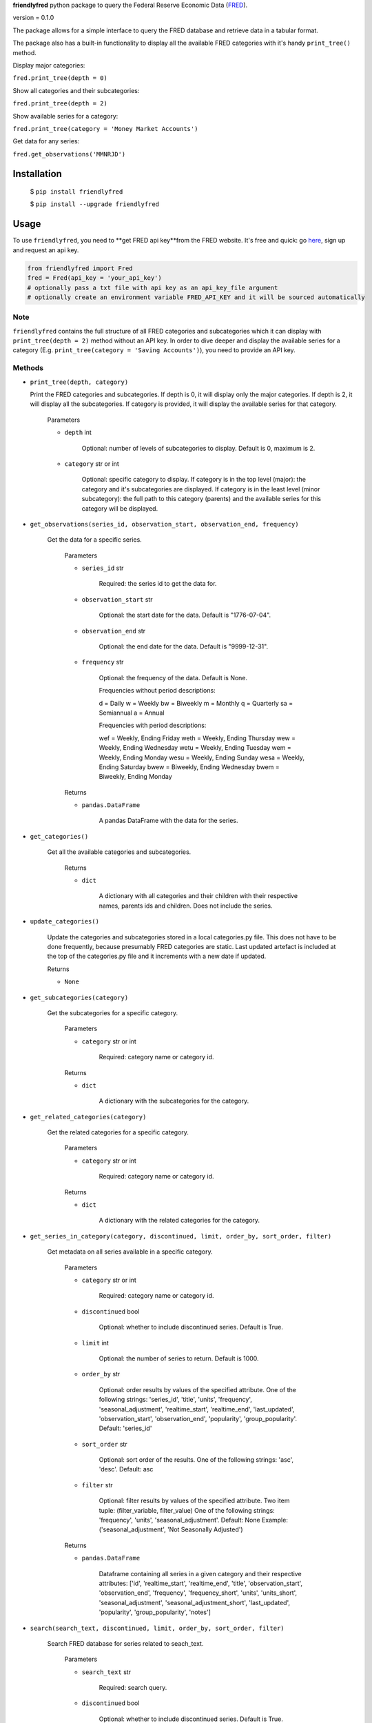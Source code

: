 **friendlyfred** python package to query the Federal Reserve Economic Data (`FRED <https://fred.stlouisfed.org/docs/api/fred/>`_).

version = 0.1.0

The package allows for a simple interface to query the FRED database and retrieve data in a tabular format. 

The package also has a built-in functionality to display all the available FRED categories with it's handy ``print_tree()`` method.

Display major categories:

``fred.print_tree(depth = 0)``

.. image:: img/tree_depth_0.png
    :width: 500
    :height: 347

Show all categories and their subcategories:

``fred.print_tree(depth = 2)``

.. image:: img/tree_depth_2.png
    :width: 500
    :height: 419

Show available series for a category:

``fred.print_tree(category = 'Money Market Accounts')``

.. image:: img/tree_series.png

Get data for any series:

``fred.get_observations('MMNRJD')``

.. image:: img/observations.png
    :align: center


******************
Installation
******************

  $ ``pip install friendlyfred``

  $ ``pip install --upgrade friendlyfred``


******************
Usage
******************

To use ``friendlyfred``, you need to **get FRED api key**from the FRED website. It's free and quick: go `here <https://research.stlouisfed.org/docs/api/api_key.html>`_, sign up and request an api key.


.. code-block:: python

  from friendlyfred import Fred
  fred = Fred(api_key = 'your_api_key')
  # optionally pass a txt file with api key as an api_key_file argument
  # optionally create an environment variable FRED_API_KEY and it will be sourced automatically


Note 
===========================
``friendlyfred`` contains the full structure of all FRED categories and subcategories which it can display with ``print_tree(depth = 2)`` method without an API key. In order to dive deeper and display the available series for a category (E.g. ``print_tree(category = 'Saving Accounts')``), you need to provide an API key.

Methods
===========================
* ``print_tree(depth, category)``

  Print the FRED categories and subcategories. If depth is 0, it will display only the major categories. If depth is 2, it will display all the subcategories. If category is provided, it will display the available series for that category.

    Parameters

    - ``depth`` int

        Optional: number of levels of subcategories to display. Default is 0, maximum is 2.

    - ``category`` str or int

        Optional: specific category to display. If category is in the top level (major): the category and it's subcategories are displayed. If category is in the least level (minor subcategory): the full path to this category (parents) and the available series for this category will be displayed.

* ``get_observations(series_id, observation_start, observation_end, frequency)``
    
    Get the data for a specific series.
    
        Parameters
    
        - ``series_id`` str
    
            Required: the series id to get the data for.
    
        - ``observation_start`` str
    
            Optional: the start date for the data. Default is "1776-07-04".
    
        - ``observation_end`` str
    
            Optional: the end date for the data. Default is "9999-12-31".
    
        - ``frequency`` str

            Optional: the frequency of the data. Default is None.

            Frequencies without period descriptions:

            d = Daily
            w = Weekly
            bw = Biweekly
            m = Monthly
            q = Quarterly
            sa = Semiannual
            a = Annual

            Frequencies with period descriptions:

            wef = Weekly, Ending Friday
            weth = Weekly, Ending Thursday
            wew = Weekly, Ending Wednesday
            wetu = Weekly, Ending Tuesday
            wem = Weekly, Ending Monday
            wesu = Weekly, Ending Sunday
            wesa = Weekly, Ending Saturday
            bwew = Biweekly, Ending Wednesday
            bwem = Biweekly, Ending Monday
    
        Returns
    
        - ``pandas.DataFrame``
    
            A pandas DataFrame with the data for the series.

* ``get_categories()``

    Get all the available categories and subcategories.

        Returns

        - ``dict``

            A dictionary with all categories and their children with their respective names, parents ids and children. Does not include the series.

* ``update_categories()``
        
        Update the categories and subcategories stored in a local categories.py file. This does not have to be done frequently, because presumably FRED categories are static. Last updated artefact is included at the top of the categories.py file and it increments with a new date if updated.
    
        Returns
    
        - ``None``
    
* ``get_subcategories(category)``

    Get the subcategories for a specific category.

        Parameters

        - ``category`` str or int

            Required: category name or category id.

        Returns

        - ``dict``

            A dictionary with the subcategories for the category.

* ``get_related_categories(category)``

    Get the related categories for a specific category.

        Parameters

        - ``category`` str or int

            Required: category name or category id.

        Returns

        - ``dict``

            A dictionary with the related categories for the category.

* ``get_series_in_category(category, discontinued, limit, order_by, sort_order, filter)``

    Get metadata on all series available in a specific category.

        Parameters

        - ``category`` str or int

            Required: category name or category id.

        - ``discontinued`` bool

            Optional: whether to include discontinued series. Default is True.

        - ``limit`` int

            Optional: the number of series to return. Default is 1000.

        - ``order_by`` str

            Optional: order results by values of the specified attribute.
            One of the following strings: 'series_id', 'title', 'units', 'frequency', 'seasonal_adjustment', 'realtime_start', 'realtime_end', 'last_updated', 'observation_start', 'observation_end', 'popularity', 'group_popularity'.
            Default: 'series_id'

        - ``sort_order`` str

            Optional: sort order of the results.
            One of the following strings: 'asc', 'desc'.
            Default: asc

        - ``filter`` str

            Optional: filter results by values of the specified attribute.
            Two item tuple: (filter_variable, filter_value)
            One of the following strings: 'frequency', 'units', 'seasonal_adjustment'.
            Default: None
            Example: ('seasonal_adjustment', 'Not Seasonally Adjusted')

        Returns

        - ``pandas.DataFrame``

            Dataframe containing all series in a given category and their respective attributes:
            ['id', 'realtime_start', 'realtime_end', 'title', 'observation_start', 'observation_end', 'frequency', 'frequency_short', 'units', 'units_short', 'seasonal_adjustment', 'seasonal_adjustment_short', 'last_updated', 'popularity', 'group_popularity', 'notes']


* ``search(search_text, discontinued, limit, order_by, sort_order, filter)``

    Search FRED database for series related to seach_text.

        Parameters

        - ``search_text`` str

            Required: search query.

        - ``discontinued`` bool

            Optional: whether to include discontinued series. Default is True.

        - ``limit`` int

            Optional: the number of series to return. Default is 1000.

        - ``order_by`` str

            Optional: order results by values of the specified attribute.
            One of the following strings: 'search_rank', 'series_id', 'title', 'units', 'frequency', 
                                    'seasonal_adjustment', 'realtime_start', 'realtime_end', 
                                    'last_updated', 'observation_start', 'observation_end', 
                                    'popularity', 'group_popularity'.
            Default: 'search_rank'

        - ``sort_order`` str

            Optional: sort order of the results.
            One of the following strings: ``'asc'``, ``'desc'``.
            Default: asc

        - ``filter`` str

            Optional: filter results by values of the specified attribute.
            Two item tuple: (filter_variable, filter_value)
            One of the following strings: 'frequency', 'units', 'seasonal_adjustment'.
            Default: None
            Example: ('seasonal_adjustment', 'Not Seasonally Adjusted')

        Returns

        - ``pandas.DataFrame``

            Dataframe containing all series in a given category and their respective attributes:
            ['id', 'realtime_start', 'realtime_end', 'title', 'observation_start', 'observation_end', 'frequency', 'frequency_short', 'units', 'units_short', 'seasonal_adjustment', 'seasonal_adjustment_short', 'last_updated', 'popularity', 'group_popularity', 'notes']

* ``get_category_meta(category)``
        
        Get metadata for a specific category.
    
            Parameters
    
            - ``category`` str or int
    
                Required: category name or category id.
    
            Returns
    
            - ``dict``
    
                A dictionary with the metadata for the category.

* ``get_series_meta(series_id)``
            
        Get metadata for a specific series.
        
            Parameters
    
            - ``series_id`` str
    
                Required: series id.
    
            Returns
    
            - ``dict``
    
                A dictionary with the metadata for the series.